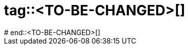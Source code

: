 # tag::<TO-BE-CHANGED>[]
////
Quick explanations
Don't forget to wrap each solution block with a ifdef macro to help the generation of the solution free version.
////
ifdef::solutions[]
.Solution

//The solution of the exercise.

endif::solutions[]
# end::<TO-BE-CHANGED>[]
